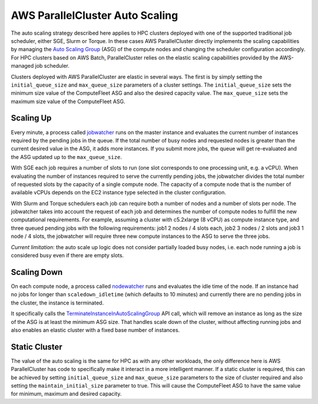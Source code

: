 .. _autoscaling:

================================
AWS ParallelCluster Auto Scaling
================================

The auto scaling strategy described here applies to HPC clusters deployed with one of the
supported traditional job scheduler, either SGE, Slurm or Torque.
In these cases AWS ParallelCluster directly implements the scaling capabilities by managing
the `Auto Scaling Group`_ (ASG) of the compute nodes and changing the scheduler configuration
accordingly.
For HPC clusters based on AWS Batch, ParallelCluster relies on the elastic scaling capabilities
provided by the AWS-managed job scheduler.

Clusters deployed with AWS ParallelCluster are elastic in several ways. The first is by
simply setting the ``initial_queue_size`` and ``max_queue_size`` parameters of a cluster
settings. The ``initial_queue_size`` sets the minimum size value of the ComputeFleet ASG and also
the desired capacity value.
The ``max_queue_size`` sets the maximum size value of the ComputeFleet ASG.

.. image:: images/as-basic-diagram.png

Scaling Up
==========

Every minute, a process called jobwatcher_ runs on the master instance and evaluates
the current number of instances required by the pending jobs in the queue.
If the total number of busy nodes and requested nodes is greater than the current desired value in the ASG,
it adds more instances.
If you submit more jobs, the queue will get re-evaluated and the ASG updated up to the ``max_queue_size``.

With SGE each job requires a number of slots to run (one slot corresponds to one processing unit, e.g. a vCPU).
When evaluating the number of instances required to serve the currently pending jobs, the jobwatcher
divides the total number of requested slots by the capacity of a single compute node.
The capacity of a compute node that is the number of available vCPUs depends on the EC2 instance type selected
in the cluster configuration.

With Slurm and Torque schedulers each job can require both a number of nodes and a number of slots per node.
The jobwatcher takes into account the request of each job and determines the number of compute nodes to fulfill
the new computational requirements.
For example, assuming a cluster with c5.2xlarge (8 vCPU) as compute instance type, and three queued pending jobs
with the following requirements: job1 2 nodes / 4 slots each, job2 3 nodes / 2 slots and job3 1 node / 4 slots,
the jobwatcher will require three new compute instances to the ASG to serve the three jobs.

*Current limitation*: the auto scale up logic does not consider partially loaded busy nodes, i.e. each node running
a job is considered busy even if there are empty slots.

Scaling Down
============

On each compute node, a process called nodewatcher_ runs and evaluates the idle time of
the node. If an instance had no jobs for longer than ``scaledown_idletime``
(which defaults to 10 minutes) and currently there are no pending jobs in the cluster,
the instance is terminated.

It specifically calls the TerminateInstanceInAutoScalingGroup_ API call,
which will remove an instance as long as the size of the ASG is at least the
minimum ASG size. That handles scale down of the cluster, without
affecting running jobs and also enables an elastic cluster with a fixed base
number of instances.

Static Cluster
==============

The value of the auto scaling is the same for HPC as with any other workloads,
the only difference here is AWS ParallelCluster has code to specifically make it interact
in a more intelligent manner. If a static cluster is required, this can be
achieved by setting ``initial_queue_size`` and ``max_queue_size`` parameters to the size
of cluster required and also setting the ``maintain_initial_size`` parameter to
true. This will cause the ComputeFleet ASG to have the same value for minimum,
maximum and desired capacity.

.. _`Auto Scaling Group`: https://docs.aws.amazon.com/autoscaling/ec2/userguide/what-is-amazon-ec2-auto-scaling.html
.. _nodewatcher: https://github.com/aws/aws-parallelcluster-node/tree/develop/nodewatcher
.. _jobwatcher: https://github.com/aws/aws-parallelcluster-node/tree/develop/jobwatcher
.. _TerminateInstanceInAutoScalingGroup:
   http://docs.aws.amazon.com/AutoScaling/latest/APIReference/API_TerminateInstanceInAutoScalingGroup.html

